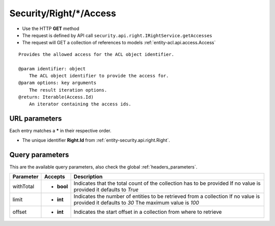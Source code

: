 .. _reuqest-GET-Security/Right/*/Access:

**Security/Right/*/Access**
==========================================================

* Use the HTTP **GET** method
* The request is defined by API call ``security.api.right.IRightService.getAccesses``

* The request will GET a collection of references to models :ref:`entity-acl.api.access.Access`

::

   Provides the allowed access for the ACL object identifier.
   
   @param identifier: object
       The ACL object identifier to provide the access for.
   @param options: key arguments
       The result iteration options.
   @return: Iterable(Access.Id)
       An iterator containing the access ids.


URL parameters
-------------------------------------
Each entry matches a **\*** in their respective order.

* The unique identifier **Right.Id** from :ref:`entity-security.api.right.Right`.


Query parameters
-------------------------------------
This are the available query parameters, also check the global :ref:`headers_parameters`.

+-----------+------------+---------------------------------------------------------------------+
| Parameter |   Accepts  |                             Description                             |
+===========+============+=====================================================================+
| withTotal | * **bool** |                                                                     |
|           |            | Indicates that the total count of the collection has to be provided |
|           |            | If no value is provided it defaults to *True*                       |
+-----------+------------+---------------------------------------------------------------------+
| limit     | * **int**  |                                                                     |
|           |            | Indicates the number of entities to be retrieved from a collection  |
|           |            | If no value is provided it defaults to *30*                         |
|           |            | The maximum value is *100*                                          |
+-----------+------------+---------------------------------------------------------------------+
| offset    | * **int**  |                                                                     |
|           |            | Indicates the start offset in a collection from where to retrieve   |
+-----------+------------+---------------------------------------------------------------------+

